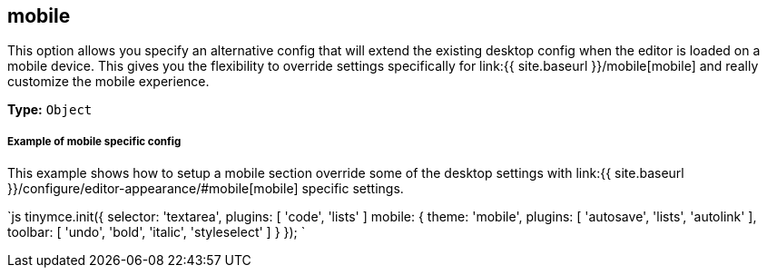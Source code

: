 == mobile

This option allows you specify an alternative config that will extend the existing desktop config when the editor is loaded on a mobile device. This gives you the flexibility to override settings specifically for link:{{ site.baseurl }}/mobile[mobile] and really customize the mobile experience.

*Type:* `Object`

[discrete]
===== Example of mobile specific config

This example shows how to setup a mobile section override some of the desktop settings with link:{{ site.baseurl }}/configure/editor-appearance/#mobile[mobile] specific settings.

`js
tinymce.init({
  selector: 'textarea',
  plugins: [ 'code', 'lists' ]
  mobile: {
    theme: 'mobile',
    plugins: [ 'autosave', 'lists', 'autolink' ],
    toolbar: [ 'undo', 'bold', 'italic', 'styleselect' ]
  }
});
`
